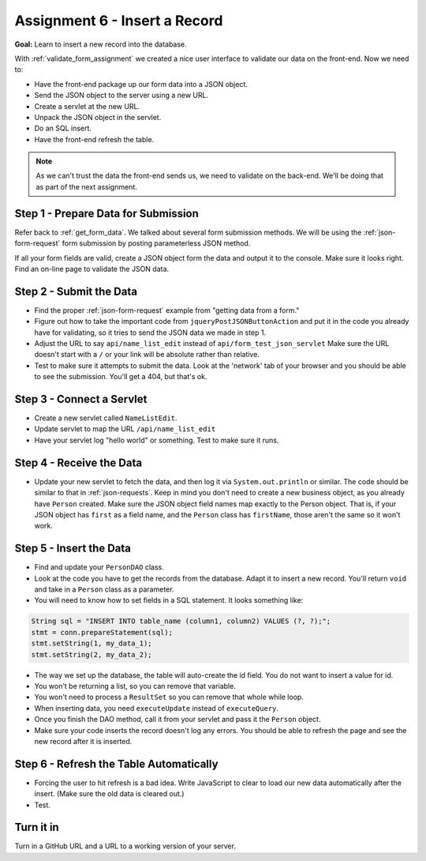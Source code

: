 Assignment 6 - Insert a Record
==============================

**Goal:** Learn to insert a new record into the database.

With :ref:`validate_form_assignment` we created a nice user interface to validate
our data on the front-end. Now we need to:

* Have the front-end package up our form data into a JSON object.
* Send the JSON object to the server using a new URL.
* Create a servlet at the new URL.
* Unpack the JSON object in the servlet.
* Do an SQL insert.
* Have the front-end refresh the table.

.. note::

    As we can't trust the data the front-end sends us, we need to validate on the
    back-end. We'll be doing that as part of the next assignment.

Step 1 - Prepare Data for Submission
^^^^^^^^^^^^^^^^^^^^^^^^^^^^^^^^^^^^

Refer back to :ref:`get_form_data`. We talked about several form submission
methods. We will be using the
:ref:`json-form-request`
form submission by posting parameterless JSON method.

If all your form fields are valid, create a JSON object form the data and output
it to the console. Make sure it looks right. Find an on-line page to validate
the JSON data.

Step 2 - Submit the Data
^^^^^^^^^^^^^^^^^^^^^^^^

* Find the proper :ref:`json-form-request` example from "getting data from a form."
* Figure out how to take the important code from ``jqueryPostJSONButtonAction`` and
  put it in the code you already have for validating, so it tries to send the JSON
  data we made in step 1.
* Adjust the URL to say ``api/name_list_edit`` instead of ``api/form_test_json_servlet``
  Make sure the URL doesn't start with a ``/`` or your link will be absolute rather
  than relative.
* Test to make sure it attempts to submit the data. Look at the 'network' tab
  of your browser
  and you should be able to see the submission. You'll get a 404, but that's ok.

Step 3 - Connect a Servlet
^^^^^^^^^^^^^^^^^^^^^^^^^^
* Create a new servlet called ``NameListEdit``.
* Update servlet to map the URL ``/api/name_list_edit``
* Have your servlet log "hello world" or something. Test to make sure it runs.

Step 4 - Receive the Data
^^^^^^^^^^^^^^^^^^^^^^^^^
* Update your new servlet to fetch the data, and then log it via ``System.out.println``
  or similar. The code should be similar to that in :ref:`json-requests`. Keep
  in mind you don't need to create a new business object, as you already have
  ``Person`` created. Make sure the JSON object field names map exactly to
  the Person object. That is, if your JSON object has ``first`` as a field name,
  and the ``Person`` class has ``firstName``, those aren't the same so it won't
  work.

Step 5 - Insert the Data
^^^^^^^^^^^^^^^^^^^^^^^^
* Find and update your ``PersonDAO`` class.
* Look at the code you have to get the records from the database. Adapt it to
  insert a new record. You'll return ``void`` and take in a ``Person`` class
  as a parameter.
* You will need to know how to set fields in a SQL statement. It looks
  something like:

.. code-block:: java

  String sql = "INSERT INTO table_name (column1, column2) VALUES (?, ?);";
  stmt = conn.prepareStatement(sql);
  stmt.setString(1, my_data_1);
  stmt.setString(2, my_data_2);


* The way we set up the database, the table will auto-create the id field. You
  do not want to insert a value for id.
* You won't be returning a list, so you can remove that variable.
* You won't need to process a ``ResultSet`` so you can remove that whole
  while loop.
* When inserting data, you need ``executeUpdate`` instead of ``executeQuery``.
* Once you finish the DAO method, call it from your servlet and pass it the
  ``Person`` object.
* Make sure your code inserts the record doesn't log any errors. You should be
  able to refresh the page and see the new record after it is inserted.

Step 6 - Refresh the Table Automatically
^^^^^^^^^^^^^^^^^^^^^^^^^^^^^^^^^^^^^^^^

* Forcing the user to hit refresh is a bad idea. Write JavaScript to clear
  to load our new data automatically after the insert. (Make sure the old
  data is cleared out.)
* Test.

Turn it in
^^^^^^^^^^

Turn in a GitHub URL and a URL to a working version of your server.
